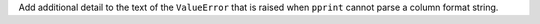Add additional detail to the text of the ``ValueError`` that is raised when
``pprint`` cannot parse a column format string.